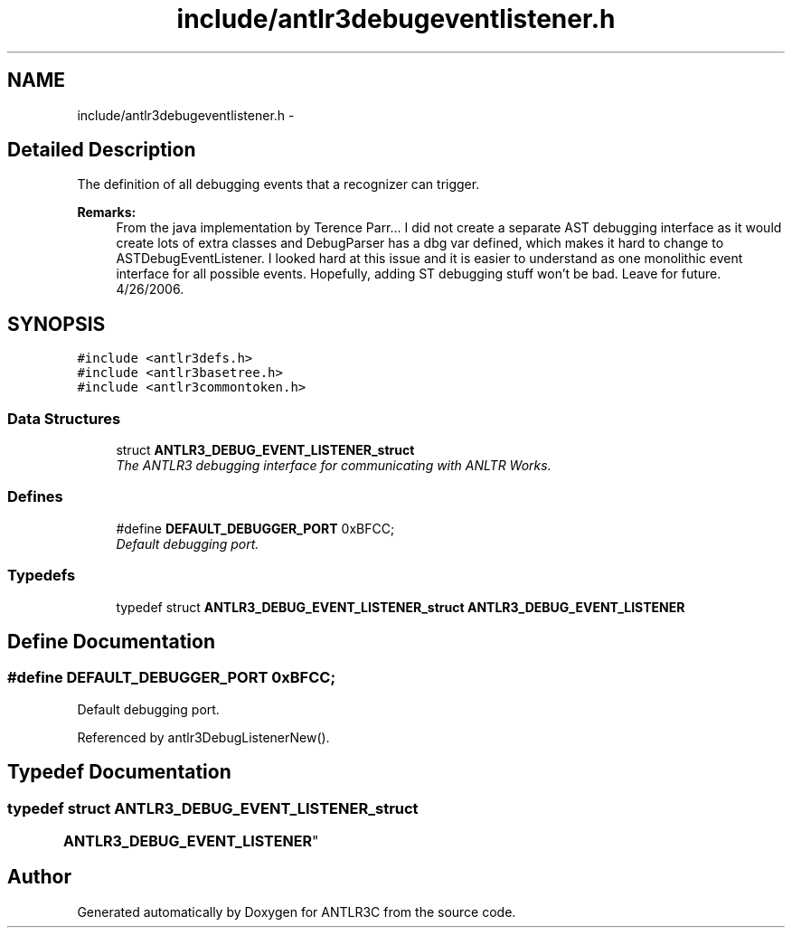 .TH "include/antlr3debugeventlistener.h" 3 "29 Nov 2010" "Version 3.3" "ANTLR3C" \" -*- nroff -*-
.ad l
.nh
.SH NAME
include/antlr3debugeventlistener.h \- 
.SH "Detailed Description"
.PP 
The definition of all debugging events that a recognizer can trigger. 

\fBRemarks:\fP
.RS 4
From the java implementation by Terence Parr... I did not create a separate AST debugging interface as it would create lots of extra classes and DebugParser has a dbg var defined, which makes it hard to change to ASTDebugEventListener. I looked hard at this issue and it is easier to understand as one monolithic event interface for all possible events. Hopefully, adding ST debugging stuff won't be bad. Leave for future. 4/26/2006. 
.RE
.PP

.SH SYNOPSIS
.br
.PP
\fC#include <antlr3defs.h>\fP
.br
\fC#include <antlr3basetree.h>\fP
.br
\fC#include <antlr3commontoken.h>\fP
.br

.SS "Data Structures"

.in +1c
.ti -1c
.RI "struct \fBANTLR3_DEBUG_EVENT_LISTENER_struct\fP"
.br
.RI "\fIThe ANTLR3 debugging interface for communicating with ANLTR Works. \fP"
.in -1c
.SS "Defines"

.in +1c
.ti -1c
.RI "#define \fBDEFAULT_DEBUGGER_PORT\fP   0xBFCC;"
.br
.RI "\fIDefault debugging port. \fP"
.in -1c
.SS "Typedefs"

.in +1c
.ti -1c
.RI "typedef struct \fBANTLR3_DEBUG_EVENT_LISTENER_struct\fP \fBANTLR3_DEBUG_EVENT_LISTENER\fP"
.br
.in -1c
.SH "Define Documentation"
.PP 
.SS "#define DEFAULT_DEBUGGER_PORT   0xBFCC;"
.PP
Default debugging port. 
.PP
Referenced by antlr3DebugListenerNew().
.SH "Typedef Documentation"
.PP 
.SS "typedef struct \fBANTLR3_DEBUG_EVENT_LISTENER_struct\fP
	 \fBANTLR3_DEBUG_EVENT_LISTENER\fP"
.PP
.SH "Author"
.PP 
Generated automatically by Doxygen for ANTLR3C from the source code.
